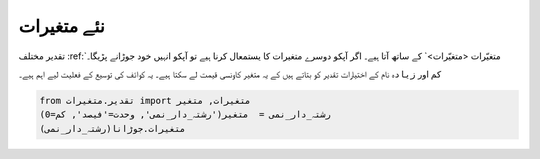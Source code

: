 نئے متغیرات
===========

تقدیر مختلف :ref:`متغیّرات <متغیّرات>`  کے ساتھ آتا ہیے۔
اگر آپکو دوسرے متغیرات کا یستمعال کرنا ہیے تو آپکو انہیں خود جوڑانے پڑیگا۔

``کم`` اور ``زیادہ`` نام کے اختیارات تقدیر کو بتاتے ہیں کے یہ متغیر کاونسی قیمت لے سکتا ہیے۔
یہ کوائف کی توسیع کے فعلیت لیے اہم ہیے۔

.. code-block:: python

    from تقدیر.متغیرات import متغیرات, متغیر
    رشتہ_دار_نمی =  متغیر('رشتہ_دار_نمی', وحدت='فیصد', کم=0)
    متغیرات.جوڑانا(رشتہ_دار_نمی)

